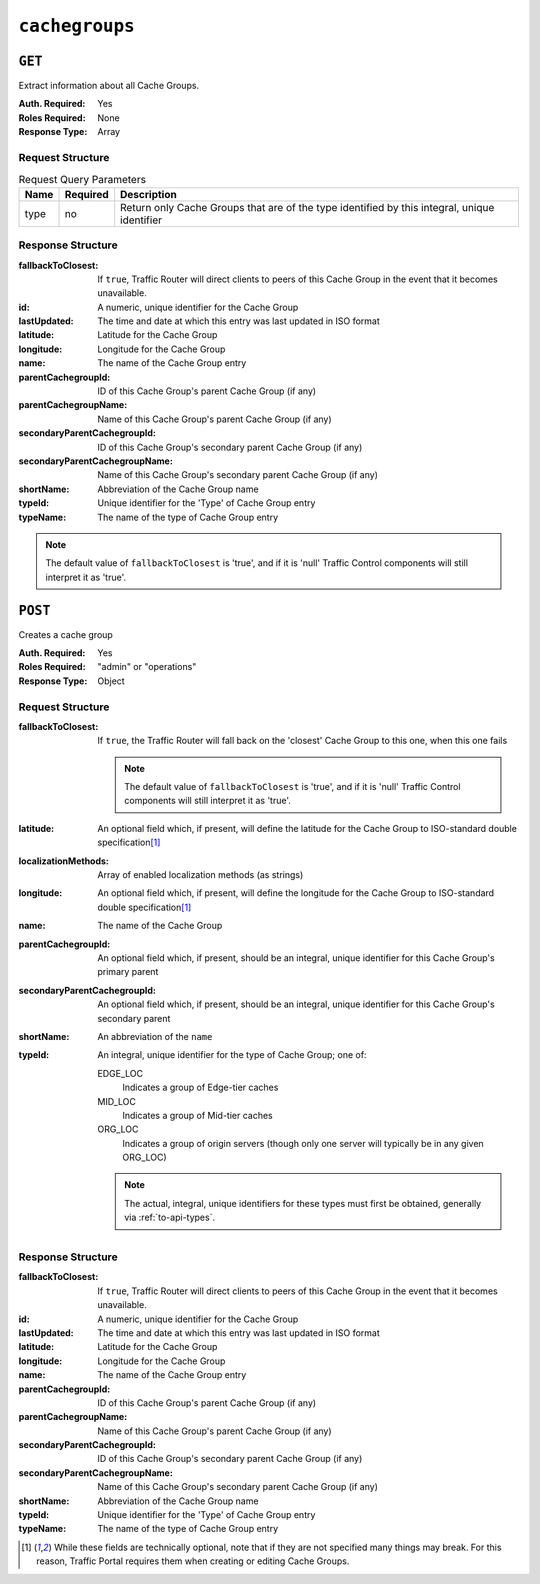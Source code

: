 ..
..
.. Licensed under the Apache License, Version 2.0 (the "License");
.. you may not use this file except in compliance with the License.
.. You may obtain a copy of the License at
..
..     http://www.apache.org/licenses/LICENSE-2.0
..
.. Unless required by applicable law or agreed to in writing, software
.. distributed under the License is distributed on an "AS IS" BASIS,
.. WITHOUT WARRANTIES OR CONDITIONS OF ANY KIND, either express or implied.
.. See the License for the specific language governing permissions and
.. limitations under the License.
..

.. _to-api-cachegroups:

***************
``cachegroups``
***************

``GET``
=======
Extract information about all Cache Groups.

:Auth. Required: Yes
:Roles Required: None
:Response Type:  Array

Request Structure
-----------------
.. table:: Request Query Parameters

	+------+----------+----------------------------------------------------------------------------------------------+
	| Name | Required | Description                                                                                  |
	+======+==========+==============================================================================================+
	| type | no       | Return only Cache Groups that are of the type identified by this integral, unique identifier |
	+------+----------+----------------------------------------------------------------------------------------------+

.. code-block:: http
	:caption: Request Example

	GET /api/1.3/cachegroups?type=23 HTTP/1.1
	Host: trafficops.infra.ciab.test
	User-Agent: curl/7.47.0
	Accept: */*
	Cookie: mojolicious=...


Response Structure
------------------
:fallbackToClosest:             If ``true``, Traffic Router will direct clients to peers of this Cache Group in the event that it becomes unavailable.
:id:                            A numeric, unique identifier for the Cache Group
:lastUpdated:                   The time and date at which this entry was last updated in ISO format
:latitude:                      Latitude for the Cache Group
:longitude:                     Longitude for the Cache Group
:name:                          The name of the Cache Group entry
:parentCachegroupId:            ID of this Cache Group's parent Cache Group (if any)
:parentCachegroupName:          Name of this Cache Group's parent Cache Group (if any)
:secondaryParentCachegroupId:   ID of this Cache Group's secondary parent Cache Group (if any)
:secondaryParentCachegroupName: Name of this Cache Group's secondary parent Cache Group (if any)
:shortName:                     Abbreviation of the Cache Group name
:typeId:                        Unique identifier for the 'Type' of Cache Group entry
:typeName:                      The name of the type of Cache Group entry

.. note:: The default value of ``fallbackToClosest`` is 'true', and if it is 'null' Traffic Control components will still interpret it as 'true'.

.. code-block:: http
	:caption: Response Example

	HTTP/1.1 200 OK
	Access-Control-Allow-Credentials: true
	Access-Control-Allow-Headers: Origin, X-Requested-With, Content-Type, Accept, Set-Cookie, Cookie
	Access-Control-Allow-Methods: POST,GET,OPTIONS,PUT,DELETE
	Access-Control-Allow-Origin: *
	Content-Type: application/json
	Set-Cookie: mojolicious=...; Path=/; HttpOnly
	Whole-Content-Sha512: oV6ifEgoFy+v049tVjSsRdWQf4bxjrUvIYfDdgpUtlxiC7gzCv31m5bXQ8EUBW4eg2hfYM+BsGvJpnNDZB7pUg==
	X-Server-Name: traffic_ops_golang/
	Date: Wed, 07 Nov 2018 19:46:36 GMT
	Content-Length: 379

	{ "response": [
		{
			"id": 7,
			"name": "CDN_in_a_Box_Edge",
			"shortName": "ciabEdge",
			"latitude": 38.897663,
			"longitude": -77.036574,
			"parentCachegroupName": "CDN_in_a_Box_Mid",
			"parentCachegroupId": 6,
			"secondaryParentCachegroupName": null,
			"secondaryParentCachegroupId": null,
			"fallbackToClosest": null,
			"localizationMethods": null,
			"typeName": "EDGE_LOC",
			"typeId": 23,
			"lastUpdated": "2018-11-07 14:45:43+00"
		}
	]}


``POST``
========
Creates a cache group

:Auth. Required: Yes
:Roles Required: "admin" or "operations"
:Response Type:  Object

Request Structure
-----------------
:fallbackToClosest: If ``true``, the Traffic Router will fall back on the 'closest' Cache Group to this one, when this one fails

	.. note:: The default value of ``fallbackToClosest`` is 'true', and if it is 'null' Traffic Control components will still interpret it as 'true'.

:latitude:                    An optional field which, if present, will define the latitude for the Cache Group to ISO-standard double specification\ [1]_
:localizationMethods:         Array of enabled localization methods (as strings)
:longitude:                   An optional field which, if present, will define the longitude for the Cache Group to ISO-standard double specification\ [1]_
:name:                        The name of the Cache Group
:parentCachegroupId:          An optional field which, if present, should be an integral, unique identifier for this Cache Group's primary parent
:secondaryParentCachegroupId: An optional field which, if present, should be an integral, unique identifier for this Cache Group's secondary parent
:shortName:                   An abbreviation of the ``name``
:typeId:                      An integral, unique identifier for the type of Cache Group; one of:

	EDGE_LOC
		Indicates a group of Edge-tier caches
	MID_LOC
		Indicates a group of Mid-tier caches
	ORG_LOC
		Indicates a group of origin servers (though only one server will typically be in any given ORG_LOC)

	.. note:: The actual, integral, unique identifiers for these types must first be obtained, generally via :ref:`to-api-types`.

.. code-block:: http
	:caption: Request Example

	POST /api/1.1/cachegroups HTTP/1.1
	Host: trafficops.infra.ciab.test
	User-Agent: curl/7.47.0
	Accept: */*
	Cookie: mojolicious=...
	Content-Length: 252
	Content-Type: application/x-www-form-urlencoded

	{
		"fallbackToClosest": false,
		"latitude": 0,
		"longitude": 0,
		"localizationMethods": [],
		"name": "test",
		"parentCachegroupId": 7,
		"shortName": "test",
		"typeId": 23
	}

Response Structure
------------------
:fallbackToClosest:             If ``true``, Traffic Router will direct clients to peers of this Cache Group in the event that it becomes unavailable.
:id:                            A numeric, unique identifier for the Cache Group
:lastUpdated:                   The time and date at which this entry was last updated in ISO format
:latitude:                      Latitude for the Cache Group
:longitude:                     Longitude for the Cache Group
:name:                          The name of the Cache Group entry
:parentCachegroupId:            ID of this Cache Group's parent Cache Group (if any)
:parentCachegroupName:          Name of this Cache Group's parent Cache Group (if any)
:secondaryParentCachegroupId:   ID of this Cache Group's secondary parent Cache Group (if any)
:secondaryParentCachegroupName: Name of this Cache Group's secondary parent Cache Group (if any)
:shortName:                     Abbreviation of the Cache Group name
:typeId:                        Unique identifier for the 'Type' of Cache Group entry
:typeName:                      The name of the type of Cache Group entry


.. code-block:: http
	:caption: Response Example

	HTTP/1.1 200 OK
	Access-Control-Allow-Credentials: true
	Access-Control-Allow-Headers: Origin, X-Requested-With, Content-Type, Accept, Set-Cookie, Cookie
	Access-Control-Allow-Methods: POST,GET,OPTIONS,PUT,DELETE
	Access-Control-Allow-Origin: *
	Content-Type: application/json
	Set-Cookie: mojolicious=...; Path=/; HttpOnly
	Whole-Content-Sha512: YvZlh3rpfl3nBq6SbNVhbkt3IvckbB9amqGW2JhLxWK9K3cxjBq5J2sIHBUhrLKUhE9afpxtvaYrLRxjt1/YMQ==
	X-Server-Name: traffic_ops_golang/
	Date: Wed, 07 Nov 2018 22:11:50 GMT
	Content-Length: 379

	{ "alerts": [
		{
			"text": "cg was created.",
			"level": "success"
		}
	],
	"response": {
		"id": 10,
		"name": "test",
		"shortName": "test",
		"latitude": 0,
		"longitude": 0,
		"parentCachegroupName": null,
		"parentCachegroupId": 7,
		"secondaryParentCachegroupName": null,
		"secondaryParentCachegroupId": null,
		"fallbackToClosest": false,
		"localizationMethods": [],
		"typeName": null,
		"typeId": 23,
		"lastUpdated": "2018-11-07 22:11:50+00"
	}}

.. [1] While these fields are technically optional, note that if they are not specified many things may break. For this reason, Traffic Portal requires them when creating or editing Cache Groups.

.. This doesn't appear to exist anymore - can't reproduce in CIAB nor production
.. ``/api/1.1/cachegroups/:parameter_id/parameter/available``
.. ==========================================================

